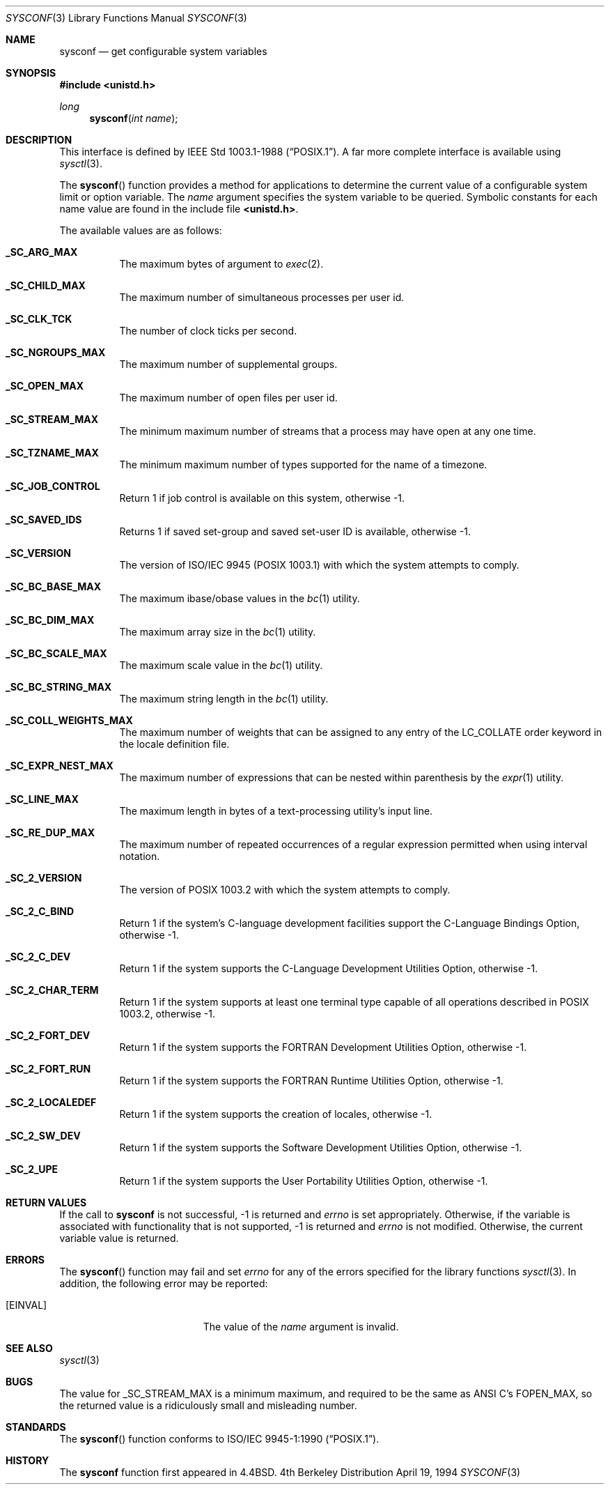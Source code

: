 .\"	$NetBSD: sysconf.3,v 1.4 1997/07/14 23:19:42 kleink Exp $
.\"
.\" Copyright (c) 1993
.\"	The Regents of the University of California.  All rights reserved.
.\"
.\" Redistribution and use in source and binary forms, with or without
.\" modification, are permitted provided that the following conditions
.\" are met:
.\" 1. Redistributions of source code must retain the above copyright
.\"    notice, this list of conditions and the following disclaimer.
.\" 2. Redistributions in binary form must reproduce the above copyright
.\"    notice, this list of conditions and the following disclaimer in the
.\"    documentation and/or other materials provided with the distribution.
.\" 3. All advertising materials mentioning features or use of this software
.\"    must display the following acknowledgement:
.\"	This product includes software developed by the University of
.\"	California, Berkeley and its contributors.
.\" 4. Neither the name of the University nor the names of its contributors
.\"    may be used to endorse or promote products derived from this software
.\"    without specific prior written permission.
.\"
.\" THIS SOFTWARE IS PROVIDED BY THE REGENTS AND CONTRIBUTORS ``AS IS'' AND
.\" ANY EXPRESS OR IMPLIED WARRANTIES, INCLUDING, BUT NOT LIMITED TO, THE
.\" IMPLIED WARRANTIES OF MERCHANTABILITY AND FITNESS FOR A PARTICULAR PURPOSE
.\" ARE DISCLAIMED.  IN NO EVENT SHALL THE REGENTS OR CONTRIBUTORS BE LIABLE
.\" FOR ANY DIRECT, INDIRECT, INCIDENTAL, SPECIAL, EXEMPLARY, OR CONSEQUENTIAL
.\" DAMAGES (INCLUDING, BUT NOT LIMITED TO, PROCUREMENT OF SUBSTITUTE GOODS
.\" OR SERVICES; LOSS OF USE, DATA, OR PROFITS; OR BUSINESS INTERRUPTION)
.\" HOWEVER CAUSED AND ON ANY THEORY OF LIABILITY, WHETHER IN CONTRACT, STRICT
.\" LIABILITY, OR TORT (INCLUDING NEGLIGENCE OR OTHERWISE) ARISING IN ANY WAY
.\" OUT OF THE USE OF THIS SOFTWARE, EVEN IF ADVISED OF THE POSSIBILITY OF
.\" SUCH DAMAGE.
.\"
.\"	@(#)sysconf.3	8.3 (Berkeley) 4/19/94
.\"
.Dd April 19, 1994
.Dt SYSCONF 3
.Os BSD 4
.Sh NAME
.Nm sysconf
.Nd get configurable system variables
.Sh SYNOPSIS
.Fd #include <unistd.h>
.Ft long
.Fn sysconf "int name"
.Sh DESCRIPTION
.Pp
This interface is defined by
.St -p1003.1-88 .
A far more complete interface is available using
.Xr sysctl 3 .
.Pp
The
.Fn sysconf
function provides a method for applications to determine the current
value of a configurable system limit or option variable.
The
.Fa name
argument specifies the system variable to be queried.
Symbolic constants for each name value are found in the include file
.Li <unistd.h> .
.Pp
The available values are as follows:
.Pp
.Bl -tag -width "123456"
.Pp
.It Li _SC_ARG_MAX
The maximum bytes of argument to
.Xr exec 2 .
.It Li _SC_CHILD_MAX
The maximum number of simultaneous processes per user id.
.It Li _SC_CLK_TCK
The number of clock ticks per second.
.It Li _SC_NGROUPS_MAX
The maximum number of supplemental groups.
.It Li _SC_OPEN_MAX
The maximum number of open files per user id.
.It Li _SC_STREAM_MAX
The minimum maximum number of streams that a process may have open
at any one time.
.It Li _SC_TZNAME_MAX
The minimum maximum number of types supported for the name of a
timezone.
.It Li _SC_JOB_CONTROL
Return 1 if job control is available on this system, otherwise \-1.
.It Li _SC_SAVED_IDS
Returns 1 if saved set-group and saved set-user ID is available,
otherwise \-1.
.It Li _SC_VERSION
The version of ISO/IEC 9945 (POSIX 1003.1) with which the system
attempts to comply.
.It Li _SC_BC_BASE_MAX
The maximum ibase/obase values in the
.Xr bc 1
utility.
.It Li _SC_BC_DIM_MAX
The maximum array size in the
.Xr bc 1
utility.
.It Li _SC_BC_SCALE_MAX
The maximum scale value in the
.Xr bc 1
utility.
.It Li _SC_BC_STRING_MAX
The maximum string length in the
.Xr bc 1
utility.
.It Li _SC_COLL_WEIGHTS_MAX
The maximum number of weights that can be assigned to any entry of
the LC_COLLATE order keyword in the locale definition file.
.It Li _SC_EXPR_NEST_MAX
The maximum number of expressions that can be nested within
parenthesis by the
.Xr expr 1
utility.
.It Li _SC_LINE_MAX
The maximum length in bytes of a text-processing utility's input
line.
.It Li _SC_RE_DUP_MAX
The maximum number of repeated occurrences of a regular expression
permitted when using interval notation.
.It Li _SC_2_VERSION
The version of POSIX 1003.2 with which the system attempts to comply.
.It Li _SC_2_C_BIND	
Return 1 if the system's C-language development facilities support the
C-Language Bindings Option, otherwise \-1.
.It Li _SC_2_C_DEV
Return 1 if the system supports the C-Language Development Utilities Option,
otherwise \-1.
.It Li _SC_2_CHAR_TERM
Return 1 if the system supports at least one terminal type capable of
all operations described in POSIX 1003.2, otherwise \-1.
.It Li _SC_2_FORT_DEV
Return 1 if the system supports the FORTRAN Development Utilities Option,
otherwise \-1.
.It Li _SC_2_FORT_RUN
Return 1 if the system supports the FORTRAN Runtime Utilities Option,
otherwise \-1.
.It Li _SC_2_LOCALEDEF
Return 1 if the system supports the creation of locales, otherwise \-1.
.It Li _SC_2_SW_DEV
Return 1 if the system supports the Software Development Utilities Option,
otherwise \-1.
.It Li _SC_2_UPE
Return 1 if the system supports the User Portability Utilities Option,
otherwise \-1.
.El
.Sh RETURN VALUES
If the call to
.Nm sysconf
is not successful, \-1 is returned and
.Va errno
is set appropriately.
Otherwise, if the variable is associated with functionality that is not
supported, \-1 is returned and
.Va errno
is not modified.
Otherwise, the current variable value is returned.
.Sh ERRORS
The
.Fn sysconf
function may fail and set
.Va errno
for any of the errors specified for the library functions
.Xr sysctl 3 .
In addition, the following error may be reported:
.Bl -tag -width Er
.It Bq Er EINVAL
The value of the
.Fa name
argument is invalid.
.Sh SEE ALSO
.Xr sysctl 3
.Sh BUGS
The value for _SC_STREAM_MAX is a minimum maximum, and required to be
the same as ANSI C's FOPEN_MAX, so the returned value is a ridiculously
small and misleading number.
.Sh STANDARDS
The
.Fn sysconf
function conforms to
.St -p1003.1-90 .
.Sh HISTORY
The
.Nm sysconf
function first appeared in 4.4BSD.

